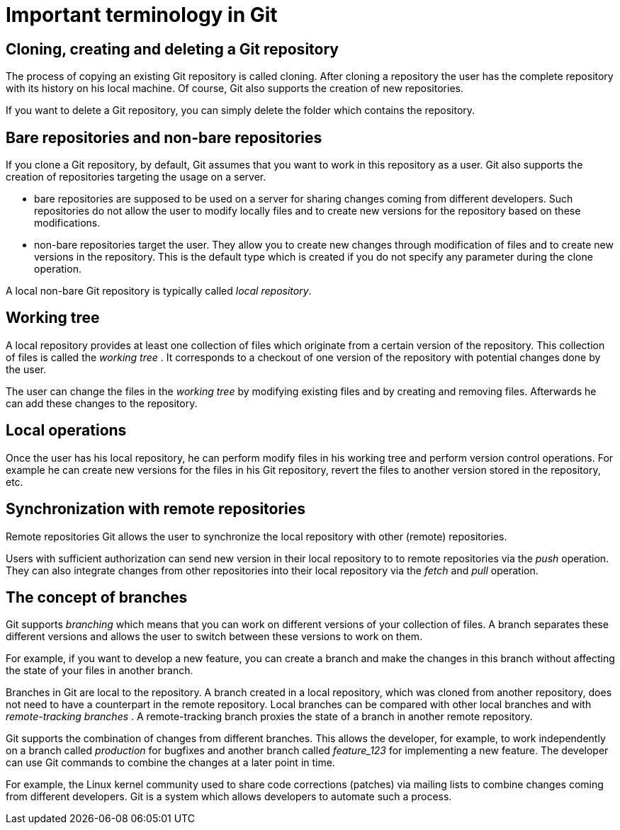 [[git]]

= Important terminology in Git

[[gitdefintion_localrepositories]]

== Cloning, creating and deleting a Git repository

The process of copying an existing Git repository is called cloning.
After cloning a repository the user has the complete repository with its
history on his local machine. Of course, Git also supports the creation
of new repositories.

If you want to delete a Git repository, you can simply delete the folder
which contains the repository.

[[gitdefintion_bare]]

== Bare repositories and non-bare repositories

If you clone a Git repository, by default, Git assumes that you want to
work in this repository as a user. Git also supports the creation of
repositories targeting the usage on a server.

* bare repositories are supposed to be used on a server for sharing
changes coming from different developers. Such repositories do not allow
the user to modify locally files and to create new versions for the
repository based on these modifications.
* non-bare repositories target the user. They allow you to create new
changes through modification of files and to create new versions in the
repository. This is the default type which is created if you do not
specify any parameter during the clone operation.

A local non-bare Git repository is typically called _local repository_.

[[workingtree]]

== Working tree

(((Working tree in Git)))

A local repository
provides at least one collection of files which originate from a certain
version of the repository. This collection of files is called the
_working tree_ . It corresponds to a checkout of one version of the
repository with potential changes done by the user.

The user can change the files in the _working tree_ by modifying
existing files and by creating and removing files. Afterwards he can add
these changes to the repository.

[[gitdefintion_localoperations]]

== Local operations

Once the user has his local repository, he can perform modify files in
his working tree and perform version control operations. For example he
can create new versions for the files in his Git repository, revert the
files to another version stored in the repository, etc.

[[gitdefintion_remoterepositories]]
== Synchronization with remote repositories

((Remote repositories))
 Git allows the
user to synchronize the local repository with other (remote)
repositories.

Users with sufficient authorization can send new version in their local
repository to to remote repositories via the _push_ operation. They can
also integrate changes from other repositories into their local
repository via the _fetch_ and _pull_ operation.

[[gitdefintion_branching]]

== The concept of branches

(((Branch)))
(((What is branching in Git?)))

Git supports _branching_ which means
that you can work on different versions of your collection of files. A
branch separates these different versions and allows the user to switch
between these versions to work on them.

For example, if you want to develop a new feature, you can create a
branch and make the changes in this branch without affecting the state
of your files in another branch.

Branches in Git are local to the repository. A branch created in a local
repository, which was cloned from another repository, does not need to
have a counterpart in the remote repository. Local branches can be
compared with other local branches and with _remote-tracking branches_ .
A remote-tracking branch proxies the state of a branch in another remote
repository.

Git supports the combination of changes from different branches. This
allows the developer, for example, to work independently on a branch
called _production_ for bugfixes and another branch called _feature_123_
for implementing a new feature. The developer can use Git commands to
combine the changes at a later point in time.

For example, the Linux kernel community used to share code corrections
(patches) via mailing lists to combine changes coming from different
developers. Git is a system which allows developers to automate such a
process.

